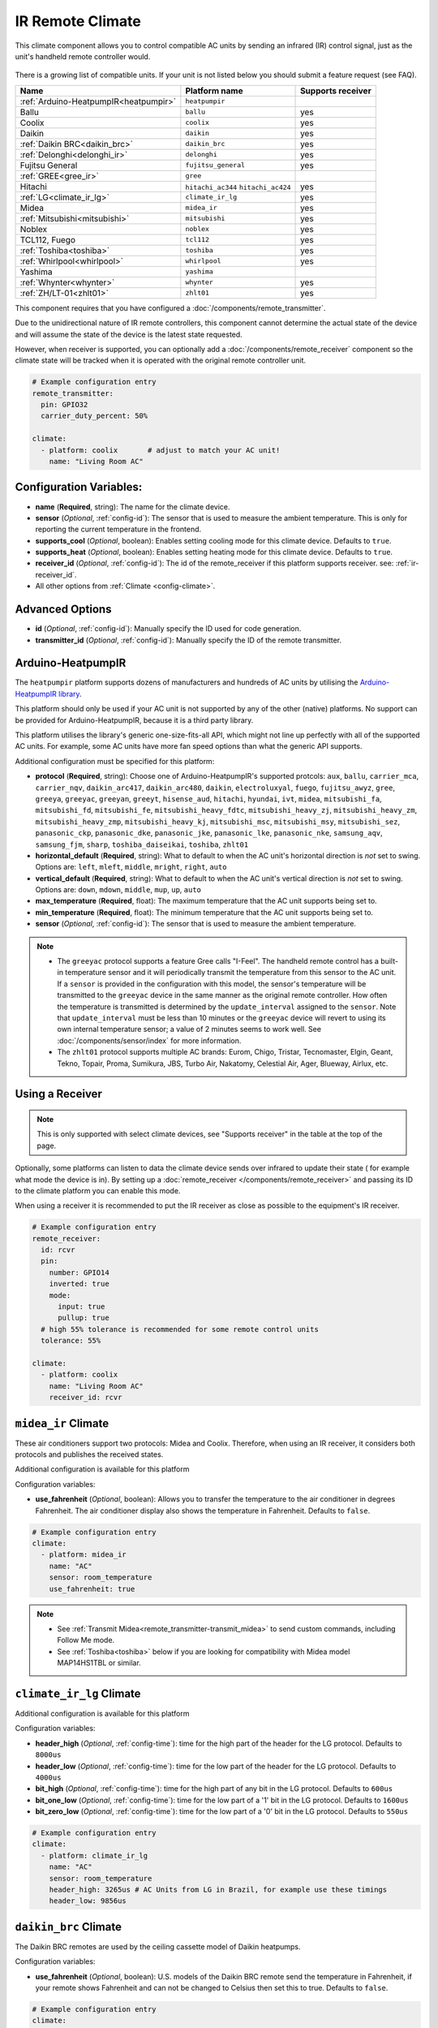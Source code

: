 IR Remote Climate
=================

.. seo::
    :description: Controls a variety of compatible Climate devices via IR
    :image: air-conditioner-ir.svg

This climate component allows you to control compatible AC units by sending an infrared (IR)
control signal, just as the unit's handheld remote controller would.

.. figure:: images/climate-ui.png
    :align: center
    :width: 60.0%

There is a growing list of compatible units. If your unit is not listed below you should
submit a feature request (see FAQ).

+---------------------------------------+---------------------+----------------------+
| Name                                  | Platform name       |  Supports receiver   |
|                                       |                     |                      |
+=======================================+=====================+======================+
| :ref:`Arduino-HeatpumpIR<heatpumpir>` | ``heatpumpir``      |                      |
+---------------------------------------+---------------------+----------------------+
| Ballu                                 | ``ballu``           | yes                  |
+---------------------------------------+---------------------+----------------------+
| Coolix                                | ``coolix``          | yes                  |
+---------------------------------------+---------------------+----------------------+
| Daikin                                | ``daikin``          | yes                  |
+---------------------------------------+---------------------+----------------------+
| :ref:`Daikin BRC<daikin_brc>`         | ``daikin_brc``      | yes                  |
+---------------------------------------+---------------------+----------------------+
| :ref:`Delonghi<delonghi_ir>`          | ``delonghi``        | yes                  |
+---------------------------------------+---------------------+----------------------+
| Fujitsu General                       | ``fujitsu_general`` | yes                  |
+---------------------------------------+---------------------+----------------------+
| :ref:`GREE<gree_ir>`                  | ``gree``            |                      |
+---------------------------------------+---------------------+----------------------+
| Hitachi                               | ``hitachi_ac344``   | yes                  |
|                                       | ``hitachi_ac424``   |                      |
+---------------------------------------+---------------------+----------------------+
| :ref:`LG<climate_ir_lg>`              | ``climate_ir_lg``   | yes                  |
+---------------------------------------+---------------------+----------------------+
| Midea                                 | ``midea_ir``        | yes                  |
+---------------------------------------+---------------------+----------------------+
| :ref:`Mitsubishi<mitsubishi>`         | ``mitsubishi``      | yes                  |
+---------------------------------------+---------------------+----------------------+
| Noblex                                | ``noblex``          | yes                  |
+---------------------------------------+---------------------+----------------------+
| TCL112, Fuego                         | ``tcl112``          | yes                  |
+---------------------------------------+---------------------+----------------------+
| :ref:`Toshiba<toshiba>`               | ``toshiba``         | yes                  |
+---------------------------------------+---------------------+----------------------+
| :ref:`Whirlpool<whirlpool>`           | ``whirlpool``       | yes                  |
+---------------------------------------+---------------------+----------------------+
| Yashima                               | ``yashima``         |                      |
+---------------------------------------+---------------------+----------------------+
| :ref:`Whynter<whynter>`               | ``whynter``         | yes                  |
+---------------------------------------+---------------------+----------------------+
| :ref:`ZH/LT-01<zhlt01>`               | ``zhlt01``          | yes                  |
+---------------------------------------+---------------------+----------------------+

This component requires that you have configured a :doc:`/components/remote_transmitter`.

Due to the unidirectional nature of IR remote controllers, this component cannot determine the
actual state of the device and will assume the state of the device is the latest state requested.

However, when receiver is supported, you can optionally add a :doc:`/components/remote_receiver`
component so the climate state will be tracked when it is operated with the original remote
controller unit.

.. code-block:: yaml

    # Example configuration entry
    remote_transmitter:
      pin: GPIO32
      carrier_duty_percent: 50%

    climate:
      - platform: coolix       # adjust to match your AC unit!
        name: "Living Room AC"

Configuration Variables:
------------------------

- **name** (**Required**, string): The name for the climate device.
- **sensor** (*Optional*, :ref:`config-id`): The sensor that is used to measure the ambient
  temperature. This is only for reporting the current temperature in the frontend.
- **supports_cool** (*Optional*, boolean): Enables setting cooling mode for this climate device. Defaults to ``true``.
- **supports_heat** (*Optional*, boolean): Enables setting heating mode for this climate device. Defaults to ``true``.
- **receiver_id** (*Optional*, :ref:`config-id`): The id of the remote_receiver if this platform supports
  receiver. see: :ref:`ir-receiver_id`.
- All other options from :ref:`Climate <config-climate>`.

Advanced Options
----------------

- **id** (*Optional*, :ref:`config-id`): Manually specify the ID used for code generation.
- **transmitter_id** (*Optional*, :ref:`config-id`): Manually specify the ID of the remote transmitter.

.. _heatpumpir:

Arduino-HeatpumpIR
------------------

The ``heatpumpir`` platform supports dozens of manufacturers and hundreds of AC units by utilising the `Arduino-HeatpumpIR library <https://github.com/ToniA/arduino-heatpumpir>`__.

This platform should only be used if your AC unit is not supported by any of the other (native) platforms. No support can be provided for Arduino-HeatpumpIR, because it is a third party library.

This platform utilises the library's generic one-size-fits-all API, which might not line up perfectly with all of the supported AC units. For example, some AC units have more fan speed options than what the generic API supports.

Additional configuration must be specified for this platform:

- **protocol** (**Required**, string): Choose one of Arduino-HeatpumpIR's supported protcols: ``aux``, ``ballu``, ``carrier_mca``, ``carrier_nqv``, ``daikin_arc417``, ``daikin_arc480``, ``daikin``, ``electroluxyal``, ``fuego``, ``fujitsu_awyz``, ``gree``, ``greeya``, ``greeyac``, ``greeyan``, ``greeyt``, ``hisense_aud``, ``hitachi``, ``hyundai``, ``ivt``, ``midea``, ``mitsubishi_fa``, ``mitsubishi_fd``, ``mitsubishi_fe``, ``mitsubishi_heavy_fdtc``, ``mitsubishi_heavy_zj``, ``mitsubishi_heavy_zm``, ``mitsubishi_heavy_zmp``, ``mitsubishi_heavy_kj``, ``mitsubishi_msc``, ``mitsubishi_msy``, ``mitsubishi_sez``, ``panasonic_ckp``, ``panasonic_dke``, ``panasonic_jke``, ``panasonic_lke``, ``panasonic_nke``, ``samsung_aqv``, ``samsung_fjm``, ``sharp``, ``toshiba_daiseikai``, ``toshiba``, ``zhlt01``
- **horizontal_default** (**Required**, string): What to default to when the AC unit's horizontal direction is *not* set to swing. Options are: ``left``, ``mleft``, ``middle``, ``mright``, ``right``, ``auto``
- **vertical_default** (**Required**, string): What to default to when the AC unit's vertical direction is *not* set to swing. Options are: ``down``, ``mdown``, ``middle``, ``mup``, ``up``, ``auto``
- **max_temperature** (**Required**, float): The maximum temperature that the AC unit supports being set to.
- **min_temperature** (**Required**, float): The minimum temperature that the AC unit supports being set to.
- **sensor** (*Optional*, :ref:`config-id`): The sensor that is used to measure the ambient temperature.

.. note::

    - The ``greeyac`` protocol supports a feature Gree calls "I-Feel". The handheld remote control
      has a built-in temperature sensor and it will periodically transmit the temperature from this sensor to the
      AC unit. If a ``sensor`` is provided in the configuration with this model, the sensor's temperature will be
      transmitted to the ``greeyac`` device in the same manner as the original remote controller. How often the
      temperature is transmitted is determined by the ``update_interval`` assigned to the ``sensor``. Note that
      ``update_interval`` must be less than 10 minutes or the ``greeyac`` device will revert to using its own
      internal temperature sensor; a value of 2 minutes seems to work well. See :doc:`/components/sensor/index`
      for more information.

    - The ``zhlt01`` protocol supports multiple AC brands: Eurom, Chigo, Tristar, Tecnomaster, Elgin, Geant, Tekno, Topair, Proma, Sumikura, JBS, Turbo Air, Nakatomy, Celestial Air, Ager, Blueway, Airlux, etc.

.. _ir-receiver_id:

Using a Receiver
----------------

.. note::

    This is only supported with select climate devices, see "Supports receiver" in the table at the top of the page.

Optionally, some platforms can listen to data the climate device sends over infrared to update their state (
for example what mode the device is in). By setting up a :doc:`remote_receiver </components/remote_receiver>`
and passing its ID to the climate platform you can enable this mode.

When using a receiver it is recommended to put the IR receiver as close as possible to the equipment's
IR receiver.

.. code-block:: yaml

    # Example configuration entry
    remote_receiver:
      id: rcvr
      pin:
        number: GPIO14
        inverted: true
        mode:
          input: true
          pullup: true
      # high 55% tolerance is recommended for some remote control units
      tolerance: 55%

    climate:
      - platform: coolix
        name: "Living Room AC"
        receiver_id: rcvr

.. _midea_ir:

``midea_ir`` Climate
-------------------------

These air conditioners support two protocols: Midea and Coolix. Therefore, when using an IR receiver, it considers both protocols and publishes the received states.

Additional configuration is available for this platform


Configuration variables:

- **use_fahrenheit** (*Optional*, boolean): Allows you to transfer the temperature to the air conditioner in degrees Fahrenheit. The air conditioner display also shows the temperature in Fahrenheit. Defaults to ``false``.

.. code-block:: yaml

    # Example configuration entry
    climate:
      - platform: midea_ir
        name: "AC"
        sensor: room_temperature
        use_fahrenheit: true

.. note::

    - See :ref:`Transmit Midea<remote_transmitter-transmit_midea>` to send custom commands, including Follow Me mode.
    - See :ref:`Toshiba<toshiba>` below if you are looking for compatibility with Midea model MAP14HS1TBL or similar.


.. _climate_ir_lg:

``climate_ir_lg`` Climate
-------------------------

Additional configuration is available for this platform


Configuration variables:

- **header_high** (*Optional*, :ref:`config-time`): time for the high part of the header for the LG protocol. Defaults to ``8000us``
- **header_low** (*Optional*, :ref:`config-time`): time for the low part of the header for the LG protocol. Defaults to ``4000us``
- **bit_high** (*Optional*, :ref:`config-time`): time for the high part of any bit in the LG protocol. Defaults to ``600us``
- **bit_one_low** (*Optional*, :ref:`config-time`): time for the low part of a '1' bit in the LG protocol. Defaults to ``1600us``
- **bit_zero_low** (*Optional*, :ref:`config-time`): time for the low part of a '0' bit in the LG protocol. Defaults to ``550us``

.. code-block:: yaml

    # Example configuration entry
    climate:
      - platform: climate_ir_lg
        name: "AC"
        sensor: room_temperature
        header_high: 3265us # AC Units from LG in Brazil, for example use these timings
        header_low: 9856us

.. _daikin_brc:

``daikin_brc`` Climate
-------------------------

The Daikin BRC remotes are used by the ceiling cassette model of Daikin heatpumps.


Configuration variables:

- **use_fahrenheit** (*Optional*, boolean): U.S. models of the Daikin BRC remote send the temperature in Fahrenheit, if your remote shows Fahrenheit and can not be changed to Celsius then set this to true. Defaults to ``false``.

.. code-block:: yaml

    # Example configuration entry
    climate:
      - platform: daikin_brc
        name: "AC"
        sensor: room_temperature
        use_fahrenheit: true


.. _delonghi_ir:

``delonghi`` Climate
-------------------------

Currently supports the protocol used by some Delonghi portable units

Known working with:

- Delonghi PAC WE 120HP

.. _mitsubishi:

``mitsubishi`` Climate
------------------------

Additonal configurations available for this platform.

Configuration variables:

- **set_fan_mode** (*Optional*, string): Select the fan modes desired or that are supported on your remote. Default is ``3levels``

    - Options are ``3levels`` , ``4levels``, ``quiet_4levels``. 
  
  - ``3levels``, Low [fan speed 1], Medium [2], High [3]
  - ``4levels``, Low [1], Middle [2], Medium [3], High [4]
  - ``quiet_4levels``, Low [1], Middle [2], Medium [3], High [4], Quiet [5]

- **set_supported_mode** (*Optional*, string): Select the operating modes desired or that are supposed by your unit. Default id ``heat_cool``
  
  - Options are ``cool``, ``heat``, ``heat_cool``, ``dry_heat_cool``, ``dry_fan_heat_cool``.

  - ``fan`` above adds fan only mode, which is available on some units.  

- **horizontal_default** (*Optional*, string): What to default to when the AC unit's horizontal direction is *not* set to swing. Default is ``middle``. 

  - Options are: ``left``, ``middle-left``, ``middle``, ``middle-right``, ``right``, ``auto``
- **vertical_default** (*Optional*, string): What to default to when the AC unit's vertical direction is *not* set to swing. Default is ``middle``. 

  - Options are: ``down``, ``middle-down``, ``middle``, ``middle-up``, ``up``, ``auto``

.. note::

    - This climate IR component is also known to work with some Stiebel Eltron Units. It has been tested with Stiebel Eltron IR-Remote ``KM07F`` and unit ``ACW 25 i``

.. code-block:: yaml

    # Example configuration entry
    climate:
      - platform: mitsubishi
        name: "Heatpump"
        set_fan_mode: "quiet_4levels"
        set_supported_mode: "dry_fan_heat_cool"
        horizontal_default: "left"
        vertical_default: "down"

.. _toshiba:

``toshiba`` Climate
-------------------

Additional configuration is available for this model.


Configuration variables:

- **model** (*Optional*, string): There are two valid models

  - ``GENERIC``: Temperature range is from 17 to 30 (default)
  - ``RAC-PT1411HWRU-C``: Temperature range is from 16 to 30; unit displays temperature in degrees Celsius
  - ``RAC-PT1411HWRU-F``: Temperature range is from 16 to 30; unit displays temperature in degrees Fahrenheit

.. note::

    - While they are identified as separate models here, the ``RAC-PT1411HWRU-C`` and ``RAC-PT1411HWRU-C`` are
      in fact the same physical model/unit. They are separated here only because different IR codes are used
      depending on the desired unit of measurement. This only affects how temperature is displayed on the unit itself.

    - The ``RAC-PT1411HWRU`` model supports a feature Toshiba calls "Comfort Sense". The handheld remote control
      has a built-in temperature sensor and it will periodically transmit the temperature from this sensor to the
      AC unit. If a ``sensor`` is provided in the configuration with this model, the sensor's temperature will be
      transmitted to the ``RAC-PT1411HWRU`` in the same manner as the original remote controller. How often the
      temperature is transmitted is determined by the ``update_interval`` assigned to the ``sensor``. Note that
      ``update_interval`` must be less than seven minutes or the ``RAC-PT1411HWRU`` will revert to using its own
      internal temperature sensor; a value of 30 seconds seems to work well. See :doc:`/components/sensor/index`
      for more information.

    - This climate IR component is also known to work with Midea model MAP14HS1TBL and may work with other similar
      models, as well. (Midea acquired Toshiba's product line and re-branded it.)


.. _whirlpool:


``whirlpool`` Climate
---------------------

Additional configuration is available for this model.


Configuration variables:

- **model** (*Optional*, string): There are two valid models

  - ``DG11J1-3A``: Temperature range is from 18 to 32 (default)
  - ``DG11J1-91``: Temperature range is from 16 to 30

.. _whynter:

``whynter`` Climate
-------------------------

Additional configuration is available for this platform


Configuration variables:

- **use_fahrenheit** (*Optional*, boolean): Allows you to transfer the temperature to the air conditioner in degrees Fahrenheit. The air conditioner display also shows the temperature in Fahrenheit. Defaults to ``false``.

.. code-block:: yaml

    # Example configuration entry
    climate:
      - platform: whynter
        name: "AC"
        sensor: room_temperature
        use_fahrenheit: true
        supports_heat: true


.. _gree_ir:


``gree`` Climate
---------------------

Additional configuration is available for this model.


Configuration variables:

- **model** (*Required*, string): GREE has a few different protocols depending on model. One of these will work for you.

  - ``generic``
  - ``yan``
  - ``yaa``
  - ``yac``


.. code-block:: yaml

    # Example configuration entry
    climate:
      - platform: gree
        name: "AC"
        sensor: room_temperature
        model: yan

.. _zhlt01:


``zhlt01`` Climate
---------------------

ZH/LT-01 is a remote control that is used with many locally branded split airconditioners. 
Supported brands include: 

- Eurom
- Chigo
- Tristar
- Tecnomaster
- Elgin
- Geant
- Tekno
- Topair
- Proma
- Sumikura
- JBS
- Turbo Air
- Nakatomy
- Celestial Air
- Ager
- Blueway
- Airlux

No additional configuration is required for this model.

See Also
--------

- :doc:`/components/climate/index`
- :doc:`/components/remote_receiver`
- :doc:`/components/remote_transmitter`
- :doc:`/components/sensor/index`
- :apiref:`ballu.h <ballu/ballu.h>`,
- :apiref:`coolix.h <coolix/coolix.h>`,
  :apiref:`daikin.h <daikin/daikin.h>`
  :apiref:`fujitsu_general.h <fujitsu_general/fujitsu_general.h>`,
  :apiref:`hitachi_ac344.h <hitachi_ac344/hitachi_ac344.h>`,
  :apiref:`midea_ir.h <midea_ir/midea_ir.h>`,
  :apiref:`mitsubishi.h <mitsubishi/mitsubishi.h>`,
  :apiref:`tcl112.h <tcl112/tcl112.h>`,
  :apiref:`yashima.h <yashima/yashima.h>`
  :apiref:`whirlpool.h <whirlpool/whirlpool.h>`
  :apiref:`climate_ir_lg.h <climate_ir_lg/climate_ir_lg.h>`
- :ghedit:`Edit`
